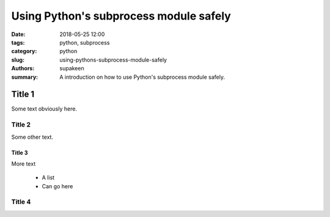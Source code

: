 Using Python's subprocess module safely
#######################################

:date: 2018-05-25 12:00
:tags: python, subprocess
:category: python
:slug: using-pythons-subprocess-module-safely
:authors: supakeen
:summary: A introduction on how to use Python's subprocess module safely.

Title 1
=======
Some text obviously here.

Title 2
-------
Some other text.

Title 3
^^^^^^^
More text

 * A list
 * Can go here

Title 4
-------


